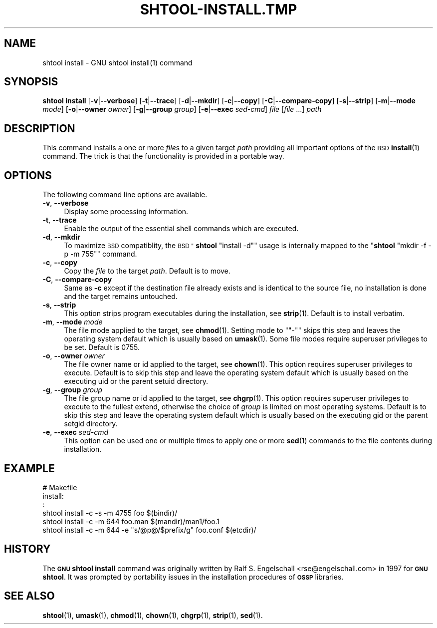 .\" Automatically generated by Pod::Man 4.11 (Pod::Simple 3.35)
.\"
.\" Standard preamble:
.\" ========================================================================
.de Sp \" Vertical space (when we can't use .PP)
.if t .sp .5v
.if n .sp
..
.de Vb \" Begin verbatim text
.ft CW
.nf
.ne \\$1
..
.de Ve \" End verbatim text
.ft R
.fi
..
.\" Set up some character translations and predefined strings.  \*(-- will
.\" give an unbreakable dash, \*(PI will give pi, \*(L" will give a left
.\" double quote, and \*(R" will give a right double quote.  \*(C+ will
.\" give a nicer C++.  Capital omega is used to do unbreakable dashes and
.\" therefore won't be available.  \*(C` and \*(C' expand to `' in nroff,
.\" nothing in troff, for use with C<>.
.tr \(*W-
.ds C+ C\v'-.1v'\h'-1p'\s-2+\h'-1p'+\s0\v'.1v'\h'-1p'
.ie n \{\
.    ds -- \(*W-
.    ds PI pi
.    if (\n(.H=4u)&(1m=24u) .ds -- \(*W\h'-12u'\(*W\h'-12u'-\" diablo 10 pitch
.    if (\n(.H=4u)&(1m=20u) .ds -- \(*W\h'-12u'\(*W\h'-8u'-\"  diablo 12 pitch
.    ds L" ""
.    ds R" ""
.    ds C` ""
.    ds C' ""
'br\}
.el\{\
.    ds -- \|\(em\|
.    ds PI \(*p
.    ds L" ``
.    ds R" ''
.    ds C`
.    ds C'
'br\}
.\"
.\" Escape single quotes in literal strings from groff's Unicode transform.
.ie \n(.g .ds Aq \(aq
.el       .ds Aq '
.\"
.\" If the F register is >0, we'll generate index entries on stderr for
.\" titles (.TH), headers (.SH), subsections (.SS), items (.Ip), and index
.\" entries marked with X<> in POD.  Of course, you'll have to process the
.\" output yourself in some meaningful fashion.
.\"
.\" Avoid warning from groff about undefined register 'F'.
.de IX
..
.nr rF 0
.if \n(.g .if rF .nr rF 1
.if (\n(rF:(\n(.g==0)) \{\
.    if \nF \{\
.        de IX
.        tm Index:\\$1\t\\n%\t"\\$2"
..
.        if !\nF==2 \{\
.            nr % 0
.            nr F 2
.        \}
.    \}
.\}
.rr rF
.\"
.\" Accent mark definitions (@(#)ms.acc 1.5 88/02/08 SMI; from UCB 4.2).
.\" Fear.  Run.  Save yourself.  No user-serviceable parts.
.    \" fudge factors for nroff and troff
.if n \{\
.    ds #H 0
.    ds #V .8m
.    ds #F .3m
.    ds #[ \f1
.    ds #] \fP
.\}
.if t \{\
.    ds #H ((1u-(\\\\n(.fu%2u))*.13m)
.    ds #V .6m
.    ds #F 0
.    ds #[ \&
.    ds #] \&
.\}
.    \" simple accents for nroff and troff
.if n \{\
.    ds ' \&
.    ds ` \&
.    ds ^ \&
.    ds , \&
.    ds ~ ~
.    ds /
.\}
.if t \{\
.    ds ' \\k:\h'-(\\n(.wu*8/10-\*(#H)'\'\h"|\\n:u"
.    ds ` \\k:\h'-(\\n(.wu*8/10-\*(#H)'\`\h'|\\n:u'
.    ds ^ \\k:\h'-(\\n(.wu*10/11-\*(#H)'^\h'|\\n:u'
.    ds , \\k:\h'-(\\n(.wu*8/10)',\h'|\\n:u'
.    ds ~ \\k:\h'-(\\n(.wu-\*(#H-.1m)'~\h'|\\n:u'
.    ds / \\k:\h'-(\\n(.wu*8/10-\*(#H)'\z\(sl\h'|\\n:u'
.\}
.    \" troff and (daisy-wheel) nroff accents
.ds : \\k:\h'-(\\n(.wu*8/10-\*(#H+.1m+\*(#F)'\v'-\*(#V'\z.\h'.2m+\*(#F'.\h'|\\n:u'\v'\*(#V'
.ds 8 \h'\*(#H'\(*b\h'-\*(#H'
.ds o \\k:\h'-(\\n(.wu+\w'\(de'u-\*(#H)/2u'\v'-.3n'\*(#[\z\(de\v'.3n'\h'|\\n:u'\*(#]
.ds d- \h'\*(#H'\(pd\h'-\w'~'u'\v'-.25m'\f2\(hy\fP\v'.25m'\h'-\*(#H'
.ds D- D\\k:\h'-\w'D'u'\v'-.11m'\z\(hy\v'.11m'\h'|\\n:u'
.ds th \*(#[\v'.3m'\s+1I\s-1\v'-.3m'\h'-(\w'I'u*2/3)'\s-1o\s+1\*(#]
.ds Th \*(#[\s+2I\s-2\h'-\w'I'u*3/5'\v'-.3m'o\v'.3m'\*(#]
.ds ae a\h'-(\w'a'u*4/10)'e
.ds Ae A\h'-(\w'A'u*4/10)'E
.    \" corrections for vroff
.if v .ds ~ \\k:\h'-(\\n(.wu*9/10-\*(#H)'\s-2\u~\d\s+2\h'|\\n:u'
.if v .ds ^ \\k:\h'-(\\n(.wu*10/11-\*(#H)'\v'-.4m'^\v'.4m'\h'|\\n:u'
.    \" for low resolution devices (crt and lpr)
.if \n(.H>23 .if \n(.V>19 \
\{\
.    ds : e
.    ds 8 ss
.    ds o a
.    ds d- d\h'-1'\(ga
.    ds D- D\h'-1'\(hy
.    ds th \o'bp'
.    ds Th \o'LP'
.    ds ae ae
.    ds Ae AE
.\}
.rm #[ #] #H #V #F C
.\" ========================================================================
.\"
.IX Title "SHTOOL-INSTALL.TMP 1"
.TH SHTOOL-INSTALL.TMP 1 "shtool 2.0.8" "18-Jul-2008" "GNU Portable Shell Tool"
.\" For nroff, turn off justification.  Always turn off hyphenation; it makes
.\" way too many mistakes in technical documents.
.if n .ad l
.nh
.SH "NAME"
shtool install \- GNU shtool install(1) command
.SH "SYNOPSIS"
.IX Header "SYNOPSIS"
\&\fBshtool install\fR
[\fB\-v\fR|\fB\-\-verbose\fR]
[\fB\-t\fR|\fB\-\-trace\fR]
[\fB\-d\fR|\fB\-\-mkdir\fR]
[\fB\-c\fR|\fB\-\-copy\fR]
[\fB\-C\fR|\fB\-\-compare\-copy\fR]
[\fB\-s\fR|\fB\-\-strip\fR]
[\fB\-m\fR|\fB\-\-mode\fR \fImode\fR]
[\fB\-o\fR|\fB\-\-owner\fR \fIowner\fR]
[\fB\-g\fR|\fB\-\-group\fR \fIgroup\fR]
[\fB\-e\fR|\fB\-\-exec\fR \fIsed-cmd\fR]
\&\fIfile\fR [\fIfile\fR ...]
\&\fIpath\fR
.SH "DESCRIPTION"
.IX Header "DESCRIPTION"
This command installs a one or more \fIfile\fRs to a given target \fIpath\fR
providing all important options of the \s-1BSD\s0 \fBinstall\fR\|(1) command.
The trick is that the functionality is provided in a portable way.
.SH "OPTIONS"
.IX Header "OPTIONS"
The following command line options are available.
.IP "\fB\-v\fR, \fB\-\-verbose\fR" 4
.IX Item "-v, --verbose"
Display some processing information.
.IP "\fB\-t\fR, \fB\-\-trace\fR" 4
.IX Item "-t, --trace"
Enable the output of the essential shell commands which are executed.
.IP "\fB\-d\fR, \fB\-\-mkdir\fR" 4
.IX Item "-d, --mkdir"
To maximize \s-1BSD\s0 compatiblity, the \s-1BSD "\s0\fBshtool\fR \f(CW\*(C`install \-d\*(C'\fR\*(L" usage is
internally mapped to the \*(R"\fBshtool\fR \f(CW\*(C`mkdir \-f \-p \-m 755\*(C'\fR" command.
.IP "\fB\-c\fR, \fB\-\-copy\fR" 4
.IX Item "-c, --copy"
Copy the \fIfile\fR to the target \fIpath\fR. Default is to move.
.IP "\fB\-C\fR, \fB\-\-compare\-copy\fR" 4
.IX Item "-C, --compare-copy"
Same as \fB\-c\fR except if the destination file already exists and is
identical to the source file, no installation is done and the target
remains untouched.
.IP "\fB\-s\fR, \fB\-\-strip\fR" 4
.IX Item "-s, --strip"
This option strips program executables during the installation, see
\&\fBstrip\fR\|(1). Default is to install verbatim.
.IP "\fB\-m\fR, \fB\-\-mode\fR \fImode\fR" 4
.IX Item "-m, --mode mode"
The file mode applied to the target, see \fBchmod\fR\|(1). Setting mode to
"\f(CW\*(C`\-\*(C'\fR" skips this step and leaves the operating system default which is
usually based on \fBumask\fR\|(1). Some file modes require superuser privileges
to be set. Default is 0755.
.IP "\fB\-o\fR, \fB\-\-owner\fR \fIowner\fR" 4
.IX Item "-o, --owner owner"
The file owner name or id applied to the target, see \fBchown\fR\|(1). This
option requires superuser privileges to execute. Default is to skip this
step and leave the operating system default which is usually based on
the executing uid or the parent setuid directory.
.IP "\fB\-g\fR, \fB\-\-group\fR \fIgroup\fR" 4
.IX Item "-g, --group group"
The file group name or id applied to the target, see \fBchgrp\fR\|(1). This
option requires superuser privileges to execute to the fullest extend,
otherwise the choice of \fIgroup\fR is limited on most operating systems.
Default is to skip this step and leave the operating system default
which is usually based on the executing gid or the parent setgid
directory.
.IP "\fB\-e\fR, \fB\-\-exec\fR \fIsed-cmd\fR" 4
.IX Item "-e, --exec sed-cmd"
This option can be used one or multiple times to apply one or more
\&\fBsed\fR\|(1) commands to the file contents during installation.
.SH "EXAMPLE"
.IX Header "EXAMPLE"
.Vb 6
\& #   Makefile
\& install:
\&      :
\&     shtool install \-c \-s \-m 4755 foo $(bindir)/
\&     shtool install \-c \-m 644 foo.man $(mandir)/man1/foo.1
\&     shtool install \-c \-m 644 \-e "s/@p@/$prefix/g" foo.conf $(etcdir)/
.Ve
.SH "HISTORY"
.IX Header "HISTORY"
The \fB\s-1GNU\s0 shtool\fR \fBinstall\fR command was originally written by Ralf S.
Engelschall <rse@engelschall.com> in 1997 for \fB\s-1GNU\s0 shtool\fR. It
was prompted by portability issues in the installation procedures of
\&\fB\s-1OSSP\s0\fR libraries.
.SH "SEE ALSO"
.IX Header "SEE ALSO"
\&\fBshtool\fR\|(1), \fBumask\fR\|(1), \fBchmod\fR\|(1), \fBchown\fR\|(1), \fBchgrp\fR\|(1), \fBstrip\fR\|(1), \fBsed\fR\|(1).
